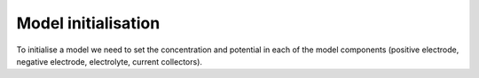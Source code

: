 ====================
Model initialisation
====================

To initialise a model we need to set the concentration and potential in each of the model components (positive electrode, negative electrode, electrolyte, current collectors).